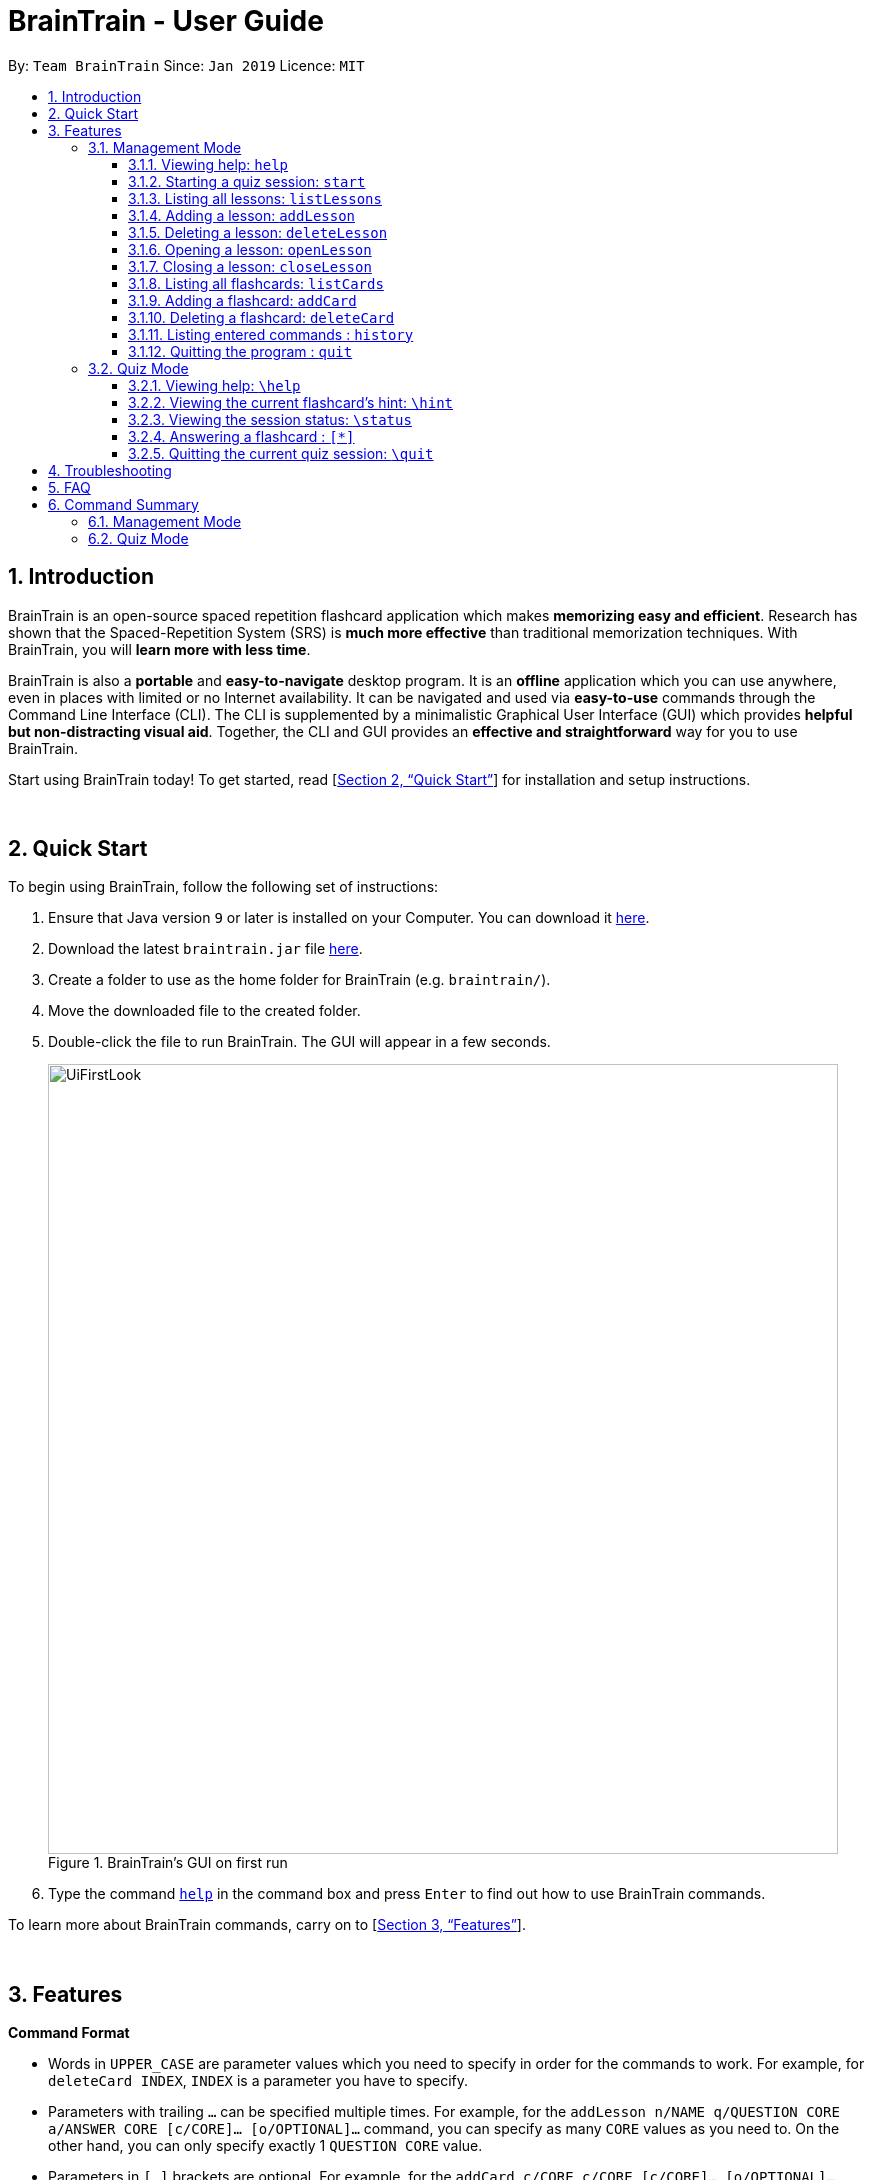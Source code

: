 = BrainTrain - User Guide
:site-section: UserGuide
:toc:
:toclevels: 3
:toc-title:
:toc-placement: preamble
:sectnums:
:imagesDir: images
:stylesDir: stylesheets
:xrefstyle: full
:experimental:
ifdef::env-github[]
:tip-caption: :bulb:
:note-caption: :information_source:
endif::[]
:repoURL: https://github.com/CS2103-AY1819S2-W14-1/main

By: `Team BrainTrain`      Since: `Jan 2019`      Licence: `MIT`

== Introduction

BrainTrain is an open-source spaced repetition flashcard application which makes *memorizing easy and efficient*. Research has shown that the Spaced-Repetition System (SRS) is *much more effective* than traditional memorization techniques. With BrainTrain, you will *learn more with less time*.

BrainTrain is also a *portable* and *easy-to-navigate* desktop program. It is an *offline* application which you can use anywhere, even in places with limited or no Internet availability. It can be navigated and used via *easy-to-use* commands through the Command Line Interface (CLI). The CLI is supplemented by a minimalistic Graphical User Interface (GUI) which provides *helpful but non-distracting visual aid*. Together, the CLI and GUI provides an *effective and straightforward* way for you to use BrainTrain.

Start using BrainTrain today! To get started, read [<<Quick Start>>] for installation and setup instructions.

{empty} +

== Quick Start
To begin using BrainTrain, follow the following set of instructions: +

. Ensure that Java version `9` or later is installed on your Computer. You can download it link:https://www.oracle.com/technetwork/java/javase/downloads/java-archive-javase9-3934878.html[here].
. Download the latest `braintrain.jar` file link:{repoURL}/releases[here].
. Create a folder to use as the home folder for BrainTrain (e.g. `braintrain/`).
. Move the downloaded file to the created folder.
. Double-click the file to run BrainTrain. The GUI will appear in a few seconds.
+
.BrainTrain's GUI on first run
[#img-firstlook]
image::UiFirstLook.png[width="790"]

. Type the command <<help, `help`>> in the command box and press kbd:[Enter] to find out how to use BrainTrain commands.

To learn more about BrainTrain commands, carry on to [<<Features>>].

{empty} +

[[Features]]
== Features

====
*Command Format*

* Words in `UPPER_CASE` are parameter values which you need to specify in order for the commands to work. For example,
for `deleteCard INDEX`, `INDEX` is a parameter you have to specify.
* Parameters with trailing `...` can be specified multiple times. For example, for the `addLesson n/NAME q/QUESTION CORE a/ANSWER CORE [c/CORE]... [o/OPTIONAL]...` command, you can specify as many `CORE` values as you need to. On the other hand, you can only specify exactly 1 `QUESTION CORE` value.
* Parameters in `[ ]` brackets are optional. For example, for the `addCard c/CORE c/CORE [c/CORE]... [o/OPTIONAL]...` command, you have to specify at least 2 `CORE` values, but you can optionally specify more than 2 `CORE` values or 0 or more `OPTIONAL` values.
* Parameters can be entered in any order. For example, for `addCard c/CORE c/CORE [c/CORE]... [o/OPTIONAL]...`, you can use the
command as such `addCard o/Country Code c/Country c/Capital`.
====
{empty} +

=== Management Mode

[[help]]
==== Viewing help: `help`

Displays usage information on all commands. +
Format: `help`

[TIP]
Alternatively, press kbd:[F1] to display usage information on all commands.

[[start]]
==== Starting a quiz session: `start`

Starts a new quiz session. +
Format: `start n/NAME [c/COUNT] m/MODE`

Usage rules:

* You can optionally specify the `COUNT` parameter. `COUNT` sets the number of cards to be tested in the quiz session. If no `COUNT` is specified, by default 10 cards are tested.
* You must specify `MODE`. `MODE` sets the testing mode of the quiz session. The three available modes are `LEARN`, `PREVIEW` and `REVIEW`.

[NOTE]
====
Flashcards are tested based on the link:https://en.wikipedia.org/wiki/Spaced_repetition[Space-Repetition technique].
====

Examples:

* `start n/Capitals of the world m/LEARN`
* `start n/Operating System c/20 m/PREVIEW`

[[listLessons]]
==== Listing all lessons: `listLessons`

Displays a numbered list of all lessons. +
Format: `listLessons`

==== Adding a lesson: `addLesson`
Adds a lesson. +
Format: `addLesson n/NAME q/QUESTION CORE a/ANSWER CORE [c/CORE]... [o/OPTIONAL]...`

Usage rules:

* You must specify `QUESTION CORE` and `ANSWER CORE`. `QUESTION CORE` and `ANSWER CORE` sets the `CORE` headers describing the question and answer `CORE` values of flashcards added to this lesson.
** For example, a lesson for memorising the capitals of countries will have the `QUESTION CORE` set as "Country" and `ANSWER_CORE` set as "Capital".
* You can optionally specify 0 or more additional `CORE` headers (e.g. "Language"), which can be set as the `QUESTION CORE` and `ANSWER CORE` by using the command `editLesson`.
* You can only add flashcards which have `QUESTION CORE`, `ANSWER CORE` and `CORE` values which correspond to the lesson's `CORE` headers.
* You can optionally specify 0 or more `OPTIONAL` values (e.g. "Hint").
** Flash cards added to the lesson *need not* have corresponding `OPTIONAL` values.
** `OPTIONAL` values are displayed during quiz mode when you enter <<hint, `\hint`>>.

Examples:

* `addLesson n/Upper limb anatomy q/Statement a/TrueOrFalse`
* `addLesson n/Capitals of the world q/Country a/Capital c/Language o/Hint`


==== Deleting a lesson: `deleteLesson`

Deletes a lesson by referencing its index in the numbered lesson list. +
Format: `deleteLesson INDEX`

Usage rules:

* To view the list, enter the command <<listLessons, `listLessons`>>.
* You must specify the `INDEX` of the lesson in the numbered lesson list.

[NOTE]
====
You have to open a lesson before you can use the following commands: <<listCards, `listCards`>>, <<addCard, `addCard`>> and <<deleteCard, `deleteCard`>> commands.
====

Examples:

* `deleteLesson 2` +
Deletes the second lesson in the numbered list displayed by `listLessons`.

[[openLesson]]
==== Opening a lesson: `openLesson`

Opens a lesson from the numbered lesson list so you can edit the lesson and its flash cards.+
Format: `openLesson INDEX`

Usage rules:

* To view the lesson list, enter the command <<listLessons, `listLessons`>>.
* You must specify the `INDEX` of the lesson in the numbered lesson list.

Examples:

* `openLesson 1` +
Opens the first lesson in the numbered list.

==== Closing a lesson: `closeLesson`

Closes and saves changes made to the opened lesson. +
Format: `closeLesson`

Usage rule: +
To open a lesson, enter the command <<openLesson, `openLessons`>>.

[NOTE]
====
Changes made to the opened lesson through the commands: <<addCard, `addCard`>> and <<deleteCard, `deleteCard`>>, are only saved when you close the lesson.
====

[[listCards]]
==== Listing all flashcards: `listCards`

Displays a numbered list of all flashcards in the opened lesson.  +
Format: `listCards`

Usage rule: +
To open a lesson, enter the command <<openLesson, `openLesson`>>.

[[addCard]]
==== Adding a flashcard: `addCard`
Adds a flashcard to the opened lesson. +
Format: `addCard c/CORE c/CORE [c/CORE]... [o/OPTIONAL]...`

Usage rules:

* To open a lesson, enter the command <<openLesson, `openLesson`>>.
* You must specify at least 2 `CORE` values. This is because a flashcard needs at least 2 values to be testable.
* You can optionally specify 0 or more additional `CORE` values.
* You can optionally specify 0 or more `OPTIONAL` values.

[[NOTE]]
====
You can only add flashcards to the opened lesson if the flashcards have `CORE` values which corresponds to the lesson's `CORE` headers.
====

Examples:

* `addCard c/Stapes is the smallest bone in the body c/True`
* `addCard c/Australia c/Canberra c/English o/Starts with C`

[[deleteCard]]
==== Deleting a flashcard: `deleteCard`

Deletes a flashcard by referencing its index in the numbered flashcard list. +
Format: `deleteCard INDEX`

Usage rules:

* To view the list, enter the command <<listCards, `listCards`>>.
* Deletes the flashcard at the specified `INDEX` of the numbered flashcard list.

Examples:

* `deleteCard 2` +
Deletes the second flashcard.

==== Listing entered commands : `history`

Lists all the commands that you have entered in reverse chronological order. +
Format: `history`

[NOTE]
====
Pressing the kbd:[&uarr;] and kbd:[&darr;] arrows will display the previous and next input respectively in the command box.
====

==== Quitting the program : `quit`

Quits the program. +
Format: `quit`

{empty} +

// tag::quiz[]
=== Quiz Mode

When you <<start, `start`>> a quiz session successfully, you will enter quiz mode which allows you
to enter the following commands.

==== Viewing help: `\help`

Displays usage information on all Quiz Mode commands and acceptable inputs for answering cards. +
Format: `\help`

[[hint]]
==== Viewing the current flashcard's hint: `\hint`

Reveals the hint for the current flashcard. +
Format: `\hint`

==== Viewing the session status: `\status`

Displays information on the current session's status such as progression. +
Format: `\status`

==== Answering a flashcard : `[*]`

Any input without the escape character `\` is treated as an answer to the current flashcard. +
Format: `[*]`

* For each type of question, there is total attempts and streak.
* The total attempts refers to how many times you have tried this question, getting it wrong is
also considered as tried.
* The streak refers to how many times you have gotten it correctly in a row.
* The streak will be reduced to 0 for getting it wrong twice in a row.

[TIP]
If you accidentally enter the wrong answer once, your streak for the question will not be affected.

Examples:

* The question is "Japan" and is asking for the capital of "Japan": +
  `Tokyo` +
  This is the correct answer, both the streak and total attempts increased by 1.

* The question is "Tokyo" and is asking for the country of "Tokyo": +
  `Japaan` +
  `Japan` +
  This is the correct answer, the streak increased by 1 while total attempts increased by 2.

* The question is "Tokyo" and is asking for the country of "Tokyo": +
  `Japaan` +
  `Jappan` +
  This is the wrong answer, the streak is reduced to 0 while total attempts increased by 2.

==== Quitting the current quiz session: `\quit`

Quits the current quiz session and switches back to Management Mode. +
Format: `\quit`
// end::quiz[]

{empty} +

// TODO
== Troubleshooting

*Q*: Why are my card values shown as `?????` or question marks? +
*A*: If your lesson contains non-ASCII characters such as:

* Characters with accents: `à`
* Non-English words : `こんにちは` `السلام عليكم` `你好`

This can be fixed in Excel by going into the Save As dialog, and saving as `CSV UTF-8 (Comma delimited) (*.csv)`. For other csv file editors, you may need to look up relevant documentation on how save in UTF-8 encoding. +
****
The default encoding setting is unable to process special characters. As a result, you will need to save it as a UTF-8 encoded csv file.

Note that the files have to be saved as a UTF-8 encoded csv file before the first save. +
If the file is saved without UTF-8 encoding, the data may have already been saved as ?????, and all non-ASCII characters are lost.
****

{empty} +

== FAQ

*Q*: How do I transfer my data to another Computer? +
*A*: Install the app in the other computer and overwrite the empty data file it creates with the file that contains the data of your previous Address Book folder.

{empty} +

== Command Summary

=== Management Mode
* *Viewing help*: `help`
* *Starting quiz session*: `start n/NAME [c/COUNT] m/MODE` +
e.g. `start n/02-03-LEARN c/15 m/LEARN`
* *Listing all lessons*: `listLessons`
* *Adding a lesson*: `addLesson n/NAME q/QUESTION CORE a/ANSWER CORE [c/CORE]... [o/OPTIONAL]...` +
e.g. `addLesson n/Capitals of the world q/Country a/Capital c/Language o/Hint`
* *Deleting a lesson*: `deleteLesson INDEX` +
e.g. `deleteLesson 2`
* *Opening a lesson*: `openLesson INDEX` +
e.g. `openLesson 1`
* *Closing a lesson*: `closeLesson`
* *Listing all flashcards*: `listCards`
* *Adding a flashcard*: `c/CORE c/CORE [c/CORE]... [o/OPTIONAL]...` +
e.g. `addCard c/Australia c/Canberra c/English o/Starts with C`
* *Deleting a flashcard*: `deleteCard INDEX` +
e.g. `deleteCard 2`
* *Import user profile*: `import user`
* *Export user profile*: `export user`
* *View history*: `history`
* *Quit BrainTrain*: `quit`

{empty} +

=== Quiz Mode
* *View help*: `\help`
* *View hint*: `\hint`
* *View status*: `\status`
* *Enter answer*: `[*]`
* *Quit quiz mode*: `\quit`

{empty} +
